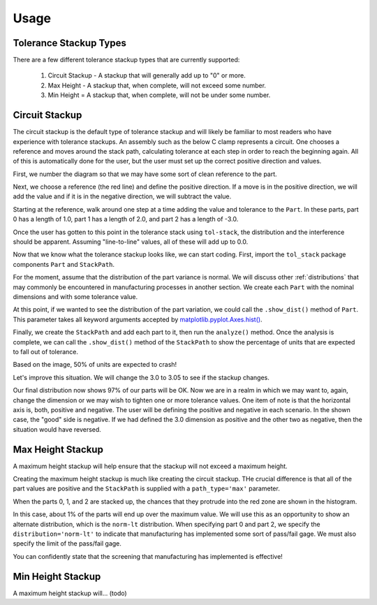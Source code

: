 Usage
============

Tolerance Stackup Types
-----------------------

There are a few different tolerance stackup types that are currently supported:

 1. Circuit Stackup - A stackup that will generally add up to "0" or more.
 2. Max Height - A stackup that, when complete, will not exceed some number.
 3. Min Height = A stackup that, when complete, will not be under some number.

Circuit Stackup
---------------

The circuit stackup is the default type of tolerance stackup and will likely be familiar to most
readers who have experience with tolerance stackups.  An assembly such as the below C clamp
represents a circuit.  One chooses a reference and moves around the stack path, calculating tolerance
at each step in order to reach the beginning again.  All of this is automatically done for the user,
but the user must set up the correct positive direction and values.

First, we number the diagram so that we may have some sort of clean reference to the part.

Next, we choose a reference (the red line) and define the positive direction.  If a move is in the
positive direction, we will add the value and if it is in the negative direction, we will subtract
the value.

Starting at the reference, walk around one step at a time adding the value and tolerance to the
``Part``.  In these parts, part 0 has a length of 1.0, part 1 has a length of 2.0, and part 2 has
a length of -3.0.

Once the user has gotten to this point in the tolerance stack using ``tol-stack``, the distribution and
the interference should be apparent.  Assuming "line-to-line" values, all of these will add up to 0.0.

.. image:: images/circuit-animation.gif

Now that we know what the tolerance stackup looks like, we can start coding.  First, import the
``tol_stack`` package components ``Part`` and ``StackPath``.

.. code-block:: python
   :linenos:
   :emphasize-lines: 1

   from tol_stack import Part, StackPath

For the moment, assume that the distribution of the part variance is normal.  We will discuss other
:ref:`distributions` that may commonly be encountered in manufacturing processes in another section.  We
create each ``Part`` with the nominal dimensions and with some tolerance value.

.. code-block:: python
   :linenos:
   :emphasize-lines: 3, 5, 6, 7

   from tol_stack import Part, StackPath

   size = 100000  # denotes size of the simulation

   p1 = Part(name='part1', nominal_value=1.0, tolerance=0.05, size=size)
   p2 = Part(name='part2', nominal_value=2.0, tolerance=0.05, size=size)
   p3 = Part(name='part3', nominal_value=-3.0, tolerance=0.05, size=size)

At this point, if we wanted to see the distribution of the part variation, we could call the
``.show_dist()`` method of ``Part``.  This parameter takes all keyword arguments accepted by
`matplotlib.pyplot.Axes.hist() <https://matplotlib.org/3.1.1/api/_as_gen/matplotlib.axes.Axes.hist.html>`_.

.. code-block:: python
   :linenos:
   :emphasize-lines: 9

   from tol_stack import Part, StackPath

   size = 100000  # denotes size of the simulation

   p1 = Part(name='part1', nominal_value=1.0, tolerance=0.05, size=size)
   p2 = Part(name='part2', nominal_value=2.0, tolerance=0.05, size=size)
   p3 = Part(name='part3', nominal_value=-3.0, tolerance=0.05, size=size)

   p1.show_dist(density=True, bins=31)

.. image:: images/part-distribution-normal.png

Finally, we create the ``StackPath`` and add each part to it, then run the ``analyze()`` method.  Once the analysis
is complete, we can call the ``.show_dist()`` method of the ``StackPath`` to show the percentage of units that are
expected to fall out of tolerance.

.. code-block:: python
   :linenos:
   :emphasize-lines: 9-11, 13, 14

   from tol_stack import Part, StackPath

   size = 100000  # denotes size of the simulation

   p1 = Part(name='part1', nominal_value=1.0, tolerance=0.05, size=size)
   p2 = Part(name='part2', nominal_value=2.0, tolerance=0.05, size=size)
   p3 = Part(name='part3', nominal_value=-3.0, tolerance=0.05, size=size)

   sp = StackPath()
   sp.add_part(p1)
   sp.add_part(p2)
   sp.add_part(p3)

   sp.analyze()
   sp.show_dist(bins=31)

.. image:: images/screenshot-circuit.png

Based on the image, 50% of units are expected to crash!

Let's improve this situation.  We will change the 3.0 to 3.05 to see if the stackup changes.

.. code-block:: python
   :linenos:
   :emphasize-lines: 7

   from tol_stack import Part, StackPath

   size = 100000  # denotes size of the simulation

   p1 = Part(name='part1', nominal_value=1.0, tolerance=0.05, size=size)
   p2 = Part(name='part2', nominal_value=2.0, tolerance=0.05, size=size)
   p3 = Part(name='part3', nominal_value=-3.05, tolerance=0.05, size=size)

   sp = StackPath()
   sp.add_part(p1)
   sp.add_part(p2)
   sp.add_part(p3)

   sp.analyze()
   sp.show_dist(bins=31)

.. image:: images/screenshot-circuit-1.png

Our final distribution now shows 97% of our parts will be OK.  Now we are in a realm in which we may want to, again,
change the dimension or we may wish to tighten one or more tolerance values.  One item of note is that the horizontal
axis is, both, positive and negative.  The user will be defining the positive and negative in each scenario.  In the
shown case, the "good" side is negative.  If we had defined the 3.0 dimension as positive and the other two as
negative, then the situation would have reversed.

Max Height Stackup
------------------

A maximum height stackup will help ensure that the stackup will not exceed a maximum height.

.. image:: images/tolerance-max.png

Creating the maximum height stackup is much like creating the circuit stackup.  THe crucial difference is that
all of the part values are positive and the ``StackPath`` is supplied with a ``path_type='max'`` parameter.

.. code-block:: python
   :linenos:
   :emphasize-lines: 9

   from tol_stack import Part, StackPath

   size = 100000  # denotes size of the simulation

   p0 = Part(name='part0', nominal_value=0.97, tolerance=0.05, size=size)
   p1 = Part(name='part1', nominal_value=2.0, tolerance=0.05, size=size)
   p2 = Part(name='part2', nominal_value=0.97, tolerance=0.05, size=size)

   sp = StackPath(path_type='max', max_value=4.0)
   sp.add_part(p0)
   sp.add_part(p1)
   sp.add_part(p2)

   sp.analyze()
   sp.show_dist(bins=31)

When the parts 0, 1, and 2 are stacked up, the chances that they protrude into the red zone are shown
in the histogram.

.. image:: images/screenshot-max.png

In this case, about 1% of the parts will end up over the maximum value.  We will use this as an opportunity
to show an alternate distribution, which is the ``norm-lt`` distribution.  When specifying part 0 and part 2,
we specify the ``distribution='norm-lt'`` to indicate that manufacturing has implemented some sort of pass/fail
gage.  We must also specify the limit of the pass/fail gage.

.. code-block:: python
   :linenos:
   :emphasize-lines: 6, 9

   from tol_stack import Part, StackPath

   size = 100000  # denotes size of the simulation

   p0 = Part(name='part0', nominal_value=0.97, tolerance=0.05, size=size,
             distribution='norm-lt', limits=0.99)
   p1 = Part(name='part1', nominal_value=2.0, tolerance=0.05, size=size)
   p2 = Part(name='part2', nominal_value=0.97, tolerance=0.05, size=size,
             distribution='norm-lt', limits=0.99)

   sp = StackPath(path_type='max', max_value=4.0)
   sp.add_part(p0)
   sp.add_part(p1)
   sp.add_part(p2)

   sp.analyze()
   sp.show_dist(bins=31)

.. image:: images/part-dist-lt.png

.. image:: images/stack-dist-max.png

You can confidently state that the screening that manufacturing has implemented is effective!


Min Height Stackup
------------------

A maximum height stackup will... (todo)
